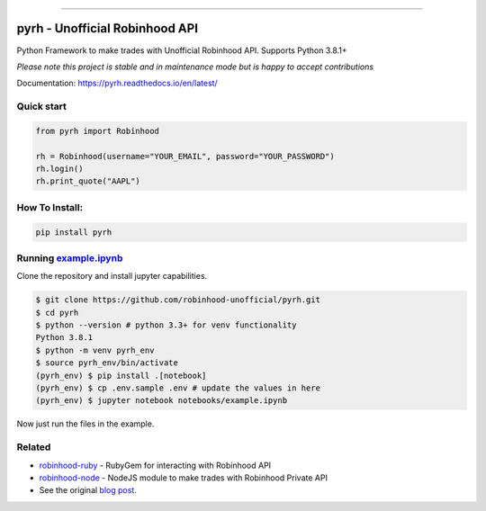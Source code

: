 .. image:: https://i.imgur.com/74CYw5g.png
   :target: https://github.com/robinhood-unofficial/pyrh
   :alt: robinhood-logo

-------------------------------------------------------------

pyrh - Unofficial Robinhood API
###############################

.. image:: https://github.com/robinhood-unofficial/pyrh/workflows/build/badge.svg?branch=master&event=push
   :target: https://github.com/robinhood-unofficial/pyrh/actions?query=workflow%3Abuild+branch%3Amaster
   :alt: Build Status

.. image:: https://codecov.io/gh/robinhood-unofficial/pyrh/branch/master/graph/badge.svg
   :target: https://codecov.io/gh/robinhood-unofficial/pyrh
   :alt: Coverage

.. image:: https://readthedocs.org/projects/pyrh/badge/?version=latest
   :target: https://pyrh.readthedocs.io/en/latest/?badge=latest
   :alt: Documentation Status

.. image:: https://img.shields.io/pypi/v/pyrh?style=plastic
   :target: https://pypi.org/project/pyrh/
   :alt: PyPI Version

.. image:: https://img.shields.io/pypi/dm/pyrh?color=blue&style=plastic
   :target: https://pypi.org/project/pyrh/
   :alt: PyPI - Downloads

.. image:: https://img.shields.io/github/license/robinhood-unofficial/Robinhood
   :target: https://github.com/robinhood-unofficial/pyrh/blob/master/LICENSE
   :alt: License

.. image:: https://img.shields.io/badge/code%20style-black-000000.svg
   :target: https://github.com/psf/black
   :alt: Code Style

.. image:: https://img.shields.io/github/labels/robinhood-unofficial/pyrh/help%20wanted
   :target: https://github.com/robinhood-unofficial/pyrh/issues?q=is%3Aissue+is%3Aopen+label%3A%22help+wanted%22
   :alt: Help Wanted

Python Framework to make trades with Unofficial Robinhood API. Supports Python 3.8.1+

*Please note this project is stable and in maintenance mode but is happy to accept contributions*

Documentation: https://pyrh.readthedocs.io/en/latest/

Quick start
***********

.. code-block:: python

   from pyrh import Robinhood

   rh = Robinhood(username="YOUR_EMAIL", password="YOUR_PASSWORD")
   rh.login()
   rh.print_quote("AAPL")

How To Install:
***************

.. code-block::

   pip install pyrh

Running example.ipynb_
**********************

.. _example.ipynb: https://github.com/robinhood-unofficial/pyrh/blob/master/notebooks/example.ipynb

Clone the repository and install jupyter capabilities.

.. code-block::

   $ git clone https://github.com/robinhood-unofficial/pyrh.git
   $ cd pyrh
   $ python --version # python 3.3+ for venv functionality
   Python 3.8.1
   $ python -m venv pyrh_env
   $ source pyrh_env/bin/activate
   (pyrh_env) $ pip install .[notebook]
   (pyrh_env) $ cp .env.sample .env # update the values in here
   (pyrh_env) $ jupyter notebook notebooks/example.ipynb

Now just run the files in the example.

Related
*******

* `robinhood-ruby <https://github.com/rememberlenny/robinhood-ruby>`_ - RubyGem for interacting with Robinhood API
* `robinhood-node <https://github.com/aurbano/robinhood-node>`_ - NodeJS module to make trades with Robinhood Private API
* See the original `blog post <https://medium.com/@rohanpai25/reversing-robinhood-free-accessible-automated-stock-trading-f40fba1e7d8b>`_.
